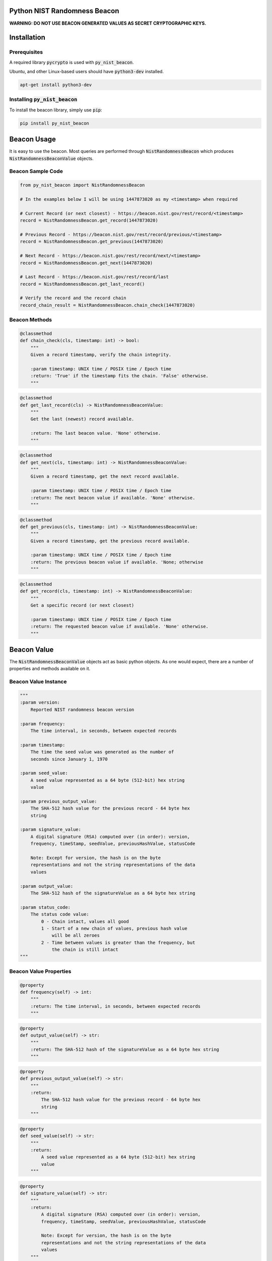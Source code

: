 |BuildStatus|_ |CoverageStatus|_

.. |BuildStatus| image:: https://travis-ci.org/urda/py_nist_beacon.svg?branch=master
.. _BuildStatus: https://travis-ci.org/urda/py_nist_beacon
.. |CoverageStatus| image:: https://coveralls.io/repos/urda/py_nist_beacon/badge.svg?branch=master&service=github
.. _CoverageStatus: https://coveralls.io/github/urda/py_nist_beacon?branch=master

Python NIST Randomness Beacon
=============================

**WARNING: DO NOT USE BEACON GENERATED VALUES AS SECRET CRYPTOGRAPHIC
KEYS.**

Installation
============

Prerequisites
-------------

A required library :code:`pycrypto` is used with :code:`py_nist_beacon`.

Ubuntu, and other Linux-based users should have :code:`python3-dev` installed.

.. code:: bash

    apt-get install python3-dev

Installing :code:`py_nist_beacon`
---------------------------------

To install the beacon library, simply use :code:`pip`:

.. code:: bash

    pip install py_nist_beacon

Beacon Usage
============

It is easy to use the beacon. Most queries are performed through :code:`NistRandomnessBeacon`
which produces :code:`NistRandomnessBeaconValue` objects.

Beacon Sample Code
------------------

.. code:: python

    from py_nist_beacon import NistRandomnessBeacon

    # In the examples below I will be using 1447873020 as my <timestamp> when required

    # Current Record (or next closest) - https://beacon.nist.gov/rest/record/<timestamp>
    record = NistRandomnessBeacon.get_record(1447873020)

    # Previous Record - https://beacon.nist.gov/rest/record/previous/<timestamp>
    record = NistRandomnessBeacon.get_previous(1447873020)

    # Next Record - https://beacon.nist.gov/rest/record/next/<timestamp>
    record = NistRandomnessBeacon.get_next(1447873020)

    # Last Record - https://beacon.nist.gov/rest/record/last
    record = NistRandomnessBeacon.get_last_record()

    # Verify the record and the record chain
    record_chain_result = NistRandomnessBeacon.chain_check(1447873020)

Beacon Methods
--------------

.. code:: python

    @classmethod
    def chain_check(cls, timestamp: int) -> bool:
        """
        Given a record timestamp, verify the chain integrity.

        :param timestamp: UNIX time / POSIX time / Epoch time
        :return: 'True' if the timestamp fits the chain. 'False' otherwise.
        """

.. code:: python

    @classmethod
    def get_last_record(cls) -> NistRandomnessBeaconValue:
        """
        Get the last (newest) record available.

        :return: The last beacon value. 'None' otherwise.
        """

.. code:: python

    @classmethod
    def get_next(cls, timestamp: int) -> NistRandomnessBeaconValue:
        """
        Given a record timestamp, get the next record available.

        :param timestamp: UNIX time / POSIX time / Epoch time
        :return: The next beacon value if available. 'None' otherwise.
        """

.. code:: python

    @classmethod
    def get_previous(cls, timestamp: int) -> NistRandomnessBeaconValue:
        """
        Given a record timestamp, get the previous record available.

        :param timestamp: UNIX time / POSIX time / Epoch time
        :return: The previous beacon value if available. 'None; otherwise
        """

.. code:: python

    @classmethod
    def get_record(cls, timestamp: int) -> NistRandomnessBeaconValue:
        """
        Get a specific record (or next closest)

        :param timestamp: UNIX time / POSIX time / Epoch time
        :return: The requested beacon value if available. 'None' otherwise.
        """

Beacon Value
============

The :code:`NistRandomnessBeaconValue` objects act as basic python objects.
As one would expect, there are a number of properties and methods available
on it.

Beacon Value Instance
---------------------

.. code:: python

    """
    :param version:
        Reported NIST randomness beacon version

    :param frequency:
        The time interval, in seconds, between expected records

    :param timestamp:
        The time the seed value was generated as the number of
        seconds since January 1, 1970

    :param seed_value:
        A seed value represented as a 64 byte (512-bit) hex string
        value

    :param previous_output_value:
        The SHA-512 hash value for the previous record - 64 byte hex
        string

    :param signature_value:
        A digital signature (RSA) computed over (in order): version,
        frequency, timeStamp, seedValue, previousHashValue, statusCode

        Note: Except for version, the hash is on the byte
        representations and not the string representations of the data
        values

    :param output_value:
        The SHA-512 hash of the signatureValue as a 64 byte hex string

    :param status_code:
        The status code value:
            0 - Chain intact, values all good
            1 - Start of a new chain of values, previous hash value
                will be all zeroes
            2 - Time between values is greater than the frequency, but
                the chain is still intact
    """

Beacon Value Properties
-----------------------

.. code:: python

    @property
    def frequency(self) -> int:
        """
        :return: The time interval, in seconds, between expected records
        """

.. code:: python

    @property
    def output_value(self) -> str:
        """
        :return: The SHA-512 hash of the signatureValue as a 64 byte hex string
        """

.. code:: python

    @property
    def previous_output_value(self) -> str:
        """
        :return:
            The SHA-512 hash value for the previous record - 64 byte hex
            string
        """

.. code:: python

    @property
    def seed_value(self) -> str:
        """
        :return:
            A seed value represented as a 64 byte (512-bit) hex string
            value
        """

.. code:: python

    @property
    def signature_value(self) -> str:
        """
        :return:
            A digital signature (RSA) computed over (in order): version,
            frequency, timeStamp, seedValue, previousHashValue, statusCode

            Note: Except for version, the hash is on the byte
            representations and not the string representations of the data
            values
        """

.. code:: python

    @property
    def status_code(self) -> str:
        """
        :return:
            The status code value:
                0 - Chain intact, values all good
                1 - Start of a new chain of values, previous hash value
                    will be all zeroes
                2 - Time between values is greater than the frequency, but
                    the chain is still intact
        """

.. code:: python

    @property
    def timestamp(self) -> int:
        """
        :return:
            The time the seed value was generated as the number of
            seconds since January 1, 1970
        """

.. code:: python

    @property
    def valid_signature(self) -> bool:
        """
        Shows the result of signature verification

        First, required records (version, frequency, timestamp,
        seed_value, previous_output_value) are packed together to form
        a message. This message is then checked against the record's reported
        signature field WITH the known NIST public key.

        Second, the signature value is independently ran through a SHA512
        hash. The result of this operation SHOULD equal the record's reported
        output_value field.

        As long as the result of the 'First' step and'ed with the 'Second'
        step, the record is considered valid.

        :return: 'True' if this record is valid. 'False' otherwise
        """

.. code:: python

    @property
    def version(self) -> str:
        """
        :return: Reported NIST randomness beacon version
        """

Beacon Value Methods
--------------------

.. code:: python

    @classmethod
    def from_json(cls, input_json: str):
        """
        Convert a string of JSON which represents a NIST randomness beacon
        value into a 'NistRandomnessBeaconValue' object.

        :param input_json: JSON to build a 'Nist RandomnessBeaconValue' from
        :return: A 'NistRandomnessBeaconValue' object, 'None' otherwise
        """

.. code:: python

    def to_json(self) -> str:
        """
        Convert the given NIST randomness beacon value to JSON

        :return: The JSON representation of the beacon, as a string
        """

.. code:: python

    @classmethod
    def from_xml(cls, input_xml: str):
        """
        Convert a string of XML which represents a NIST Randomness Beacon value
        into a 'NistRandomnessBeaconValue' object.

        :param input_xml: XML to build a 'NistRandomnessBeaconValue' from
        :return: A 'NistRandomnessBeaconValue' object, 'None' otherwise
        """

.. code:: python

    def to_xml(self) -> str:
        """
        Convert the given NIST randomness beacon value back to XML

        :return: The XML representation of the beacon, as a string
        """

Contributing
============

Please refer to the
`CONTRIBUTING <https://github.com/urda/py_nist_beacon/blob/master/CONTRIBUTING.md>`_
document on GitHub

References
==========

-  `NIST Randomness Beacon Homepage <https://beacon.nist.gov/home>`_
-  `NIST Beacon REST API <https://beacon.nist.gov/record/0.1/beacon-0.1.0.xsd>`_
